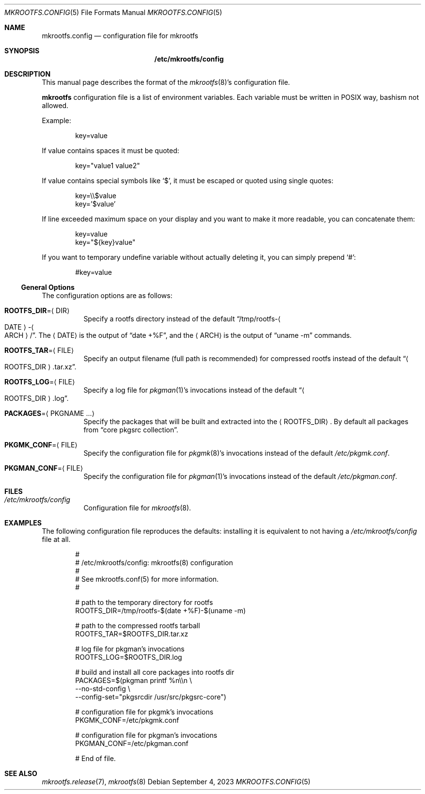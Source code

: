 .\" mkrootfs.config(5) manual page
.\" See COPYING and COPYRIGHT files for corresponding information.
.Dd September 4, 2023
.Dt MKROOTFS.CONFIG 5
.Os
.\" ==================================================================
.Sh NAME
.Nm mkrootfs.config
.Nd configuration file for mkrootfs
.\" ==================================================================
.Sh SYNOPSIS
.Nm /etc/mkrootfs/config
.\" ==================================================================
.Sh DESCRIPTION
This manual page describes the format of the
.Xr mkrootfs 8 Ns \&'s
configuration file.
.Pp
.Sy mkrootfs
configuration file is a list of environment variables.
Each variable must be written in POSIX way, bashism not allowed.
.Pp
Example:
.Bd -literal -offset indent
key=value
.Ed
.Pp
If value contains spaces it must be quoted:
.Bd -literal -offset indent
key="value1 value2"
.Ed
.Pp
If value contains special symbols like
.Ql $ ,
it must be escaped or quoted using single quotes:
.Bd -literal -offset indent
key=\e\e$value
key='$value'
.Ed
.Pp
If line exceeded maximum space on your display and you want to make it
more readable, you can concatenate them:
.Bd -literal -offset indent
key=value
key="${key}value"
.Ed
.Pp
If you want to temporary undefine variable without actually deleting
it, you can simply prepend
.Ql # :
.Bd -literal -offset indent
#key=value
.Ed
.\" ------------------------------------------------------------------
.Ss General Options
The configuration options are as follows:
.Bl -tag -width Ds
.It Sy ROOTFS_DIR Ns = Ns Aq DIR
Specify a rootfs directory instead of the default
.Dq /tmp/rootfs- Ns Ao DATE Ac Ns - Ns Ao ARCH Ac Ns / .
The
.Aq DATE
is the output of
.Dq date +%F ,
and the
.Aq ARCH
is the output of
.Dq uname -m
commands.
.It Sy ROOTFS_TAR Ns = Ns Aq FILE
Specify an output filename (full path is recommended) for compressed
rootfs instead of the default
.Dq Ao ROOTFS_DIR Ac Ns .tar.xz .
.It Sy ROOTFS_LOG Ns = Ns Aq FILE
Specify a log file for
.Xr pkgman 1 Ns \&'s
invocations instead of the default
.Dq Ao ROOTFS_DIR Ac Ns .log .
.It Sy PACKAGES Ns = Ns Aq PKGNAME ...
Specify the packages that will be built and extracted into the
.Aq ROOTFS_DIR .
By default all packages from
.Dq core pkgsrc collection .
.It Sy PKGMK_CONF Ns = Ns Aq FILE
Specify the configuration file for
.Xr pkgmk 8 Ns \&'s
invocations instead of the default
.Pa /etc/pkgmk.conf .
.It Sy PKGMAN_CONF Ns = Ns Aq FILE
Specify the configuration file for
.Xr pkgman 1 Ns \&'s
invocations instead of the default
.Pa /etc/pkgman.conf .
.El
.\" ==================================================================
.Sh FILES
.Bl -tag -width Ds
.It Pa /etc/mkrootfs/config
Configuration file for
.Xr mkrootfs 8 .
.El
.\" ==================================================================
.Sh EXAMPLES
The following configuration file reproduces the defaults: installing
it is equivalent to not having a
.Pa /etc/mkrootfs/config
file at all.
.Bd -literal -offset indent
#
# /etc/mkrootfs/config: mkrootfs(8) configuration
#
# See mkrootfs.conf(5) for more information.
#

# path to the temporary directory for rootfs
ROOTFS_DIR=/tmp/rootfs-$(date +%F)-$(uname -m)

# path to the compressed rootfs tarball
ROOTFS_TAR=$ROOTFS_DIR.tar.xz

# log file for pkgman's invocations
ROOTFS_LOG=$ROOTFS_DIR.log

# build and install all core packages into rootfs dir
PACKAGES=$(pkgman printf %n\e\en \e
           --no-std-config \e
           --config-set="pkgsrcdir /usr/src/pkgsrc-core")

# configuration file for pkgmk's invocations
PKGMK_CONF=/etc/pkgmk.conf

# configuration file for pkgman's invocations
PKGMAN_CONF=/etc/pkgman.conf

# End of file.
.Ed
.\" ==================================================================
.Sh SEE ALSO
.Xr mkrootfs.release 7 ,
.Xr mkrootfs 8
.\" vim: cc=72 tw=70
.\" End of file.
